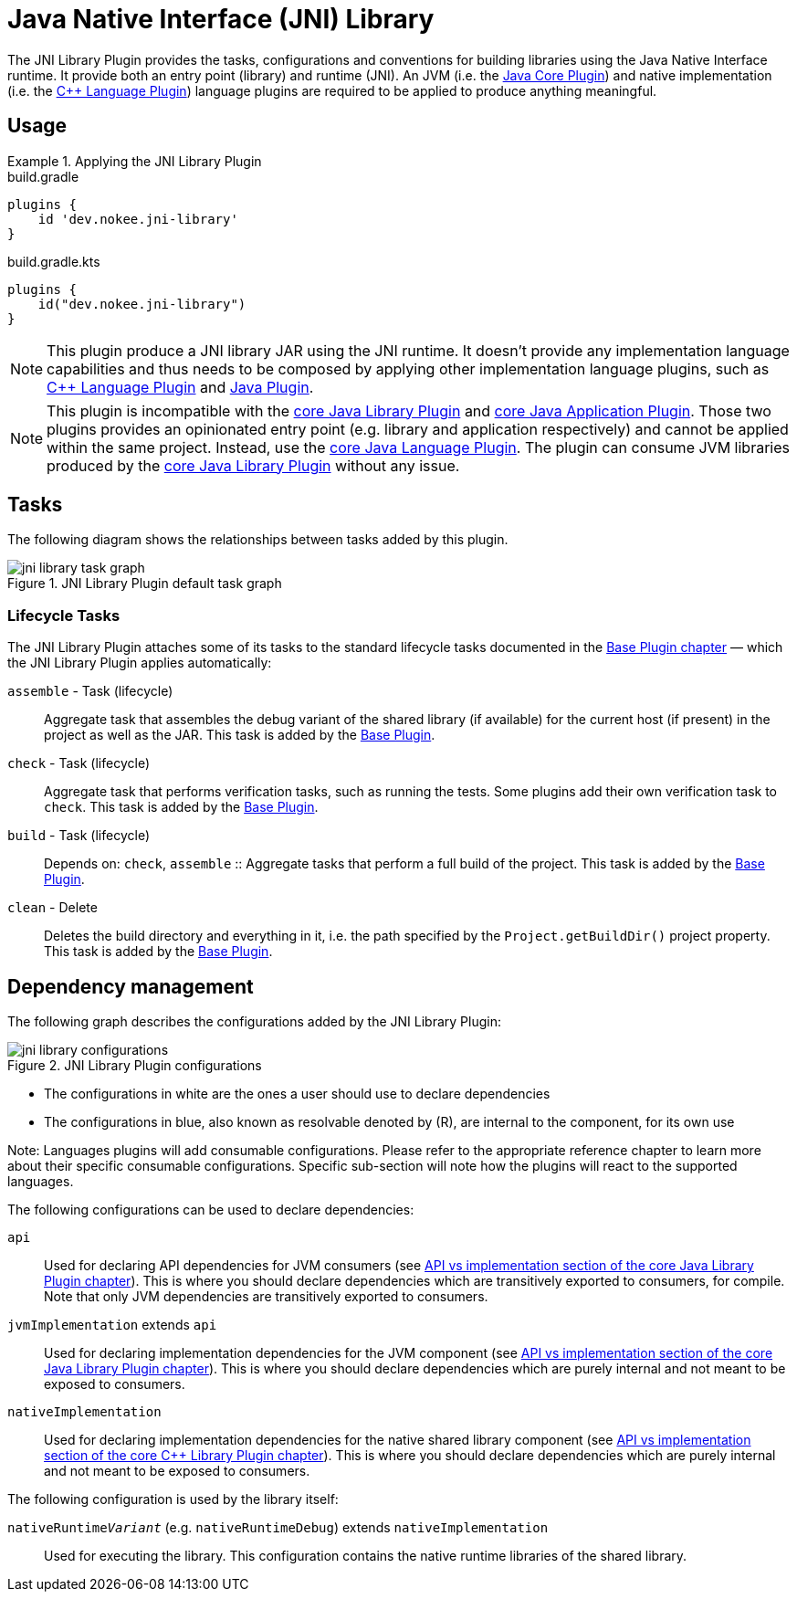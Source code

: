 = Java Native Interface (JNI) Library
:jbake-type: reference_chapter
:jbake-status: published
:imagesdir: ./img
:gradle-user-manual: https://docs.gradle.org/6.2.1/userguide
:idprefix:

The JNI Library Plugin provides the tasks, configurations and conventions for building libraries using the Java Native Interface runtime.
It provide both an entry point (library) and runtime (JNI).
An JVM (i.e. the link:{gradle-user-manual}/java_plugin.html[Java Core Plugin]) and native implementation (i.e. the <<cpp_language_plugin.adoc#,{cpp} Language Plugin>>) language plugins are required to be applied to produce anything meaningful.

[[sec:jni_library_usage]]
== Usage

.Applying the JNI Library Plugin
====
[.multi-language-sample]
=====
.build.gradle
[source,groovy]
----
plugins {
    id 'dev.nokee.jni-library'
}
----
=====
[.multi-language-sample]
=====
.build.gradle.kts
[source,kotlin]
----
plugins {
    id("dev.nokee.jni-library")
}
----
=====
====

// TODO: Describe runtime plugin and entry point plugin
NOTE: This plugin produce a JNI library JAR using the JNI runtime.
It doesn't provide any implementation language capabilities and thus needs to be composed by applying other implementation language plugins, such as <<cpp_language_plugin.adoc#,{cpp} Language Plugin>> and link:{gradle-user-manual}/java_plugin.html[Java Plugin].

NOTE: This plugin is incompatible with the link:{gradle-user-manual}/java_library_plugin.html[core Java Library Plugin] and link:{gradle-user-manual}/application_plugin.html[core Java Application Plugin].
Those two plugins provides an opinionated entry point (e.g. library and application respectively) and cannot be applied within the same project.
Instead, use the link:{gradle-user-manual}/java_plugin.html[core Java Language Plugin].
The plugin can consume JVM libraries produced by the link:{gradle-user-manual}/java_library_plugin.html[core Java Library Plugin] without any issue.

[[sec:jni_library_tasks]]
== Tasks

The following diagram shows the relationships between tasks added by this plugin.

.JNI Library Plugin default task graph
image::jni-library-task-graph.png[]

[[sec:jni_library_lifecycle_tasks]]
=== Lifecycle Tasks

The JNI Library Plugin attaches some of its tasks to the standard lifecycle tasks documented in the <<base_plugin.adoc#,Base Plugin chapter>> — which the JNI Library Plugin applies automatically:

`assemble` - Task (lifecycle)::
Aggregate task that assembles the debug variant of the shared library (if available) for the current host (if present) in the project as well as the JAR.
This task is added by the <<base_plugin.adoc#,Base Plugin>>.

`check` - Task (lifecycle)::
Aggregate task that performs verification tasks, such as running the tests.
Some plugins add their own verification task to `check`.
This task is added by the <<base_plugin.adoc#,Base Plugin>>.

`build` - Task (lifecycle)::
Depends on: `check`, `assemble`
::
Aggregate tasks that perform a full build of the project.
This task is added by the <<base_plugin.adoc#,Base Plugin>>.

`clean` - Delete::
Deletes the build directory and everything in it, i.e. the path specified by the `Project.getBuildDir()` project property.
This task is added by the <<base_plugin.adoc#,Base Plugin>>.


== Dependency management

The following graph describes the configurations added by the JNI Library Plugin:

.JNI Library Plugin configurations
image::jni-library-configurations.png[]

* The configurations in white are the ones a user should use to declare dependencies
* The configurations in blue, also known as resolvable denoted by \(R), are internal to the component, for its own use

Note: Languages plugins will add consumable configurations.
Please refer to the appropriate reference chapter to learn more about their specific consumable configurations.
Specific sub-section will note how the plugins will react to the supported languages.


The following configurations can be used to declare dependencies:

`api`::
Used for declaring API dependencies for JVM consumers (see link:{gradle-user-manual}/java_library_plugin.html#sec:java_library_separation[API vs implementation section of the core Java Library Plugin chapter]).
This is where you should declare dependencies which are transitively exported to consumers, for compile.
Note that only JVM dependencies are transitively exported to consumers.

`jvmImplementation` extends `api`::
Used for declaring implementation dependencies for the JVM component (see link:{gradle-user-manual}/java_library_plugin.html#sec:java_library_separation[API vs implementation section of the core Java Library Plugin chapter]).
This is where you should declare dependencies which are purely internal and not meant to be exposed to consumers.

`nativeImplementation`::
Used for declaring implementation dependencies for the native shared library component (see link:{gradle-user-manual}/cpp_library_plugin.html#sec:cpp_library_api_vs_implementation[API vs implementation section of the core {cpp} Library Plugin chapter]).
This is where you should declare dependencies which are purely internal and not meant to be exposed to consumers.

// TODO: Mention how the plugin interact with the language plugins

The following configuration is used by the library itself:

`nativeRuntime__Variant__` (e.g. `nativeRuntimeDebug`) extends `nativeImplementation`::
Used for executing the library.
This configuration contains the native runtime libraries of the shared library.


// Conventions
